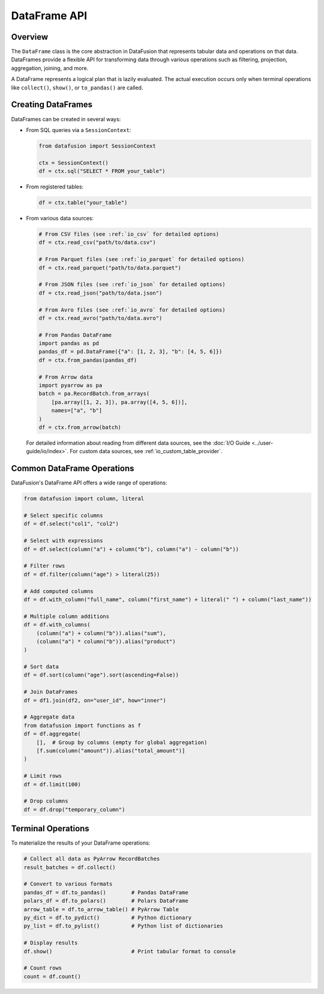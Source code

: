 .. Licensed to the Apache Software Foundation (ASF) under one
.. or more contributor license agreements.  See the NOTICE file
.. distributed with this work for additional information
.. regarding copyright ownership.  The ASF licenses this file
.. to you under the Apache License, Version 2.0 (the
.. "License"); you may not use this file except in compliance
.. with the License.  You may obtain a copy of the License at

..   http://www.apache.org/licenses/LICENSE-2.0

.. Unless required by applicable law or agreed to in writing,
.. software distributed under the License is distributed on an
.. "AS IS" BASIS, WITHOUT WARRANTIES OR CONDITIONS OF ANY
.. KIND, either express or implied.  See the License for the
.. specific language governing permissions and limitations
.. under the License.

=================
DataFrame API
=================

Overview
--------

The ``DataFrame`` class is the core abstraction in DataFusion that represents tabular data and operations
on that data. DataFrames provide a flexible API for transforming data through various operations such as
filtering, projection, aggregation, joining, and more.

A DataFrame represents a logical plan that is lazily evaluated. The actual execution occurs only when 
terminal operations like ``collect()``, ``show()``, or ``to_pandas()`` are called.

Creating DataFrames
-------------------

DataFrames can be created in several ways:

* From SQL queries via a ``SessionContext``:

  .. code-block:: python

      from datafusion import SessionContext
      
      ctx = SessionContext()
      df = ctx.sql("SELECT * FROM your_table")

* From registered tables:

  .. code-block:: python

      df = ctx.table("your_table")

* From various data sources:

  .. code-block:: python

      # From CSV files (see :ref:`io_csv` for detailed options)
      df = ctx.read_csv("path/to/data.csv")
      
      # From Parquet files (see :ref:`io_parquet` for detailed options)
      df = ctx.read_parquet("path/to/data.parquet")
      
      # From JSON files (see :ref:`io_json` for detailed options)
      df = ctx.read_json("path/to/data.json")
      
      # From Avro files (see :ref:`io_avro` for detailed options)
      df = ctx.read_avro("path/to/data.avro")
      
      # From Pandas DataFrame
      import pandas as pd
      pandas_df = pd.DataFrame({"a": [1, 2, 3], "b": [4, 5, 6]})
      df = ctx.from_pandas(pandas_df)
      
      # From Arrow data
      import pyarrow as pa
      batch = pa.RecordBatch.from_arrays(
          [pa.array([1, 2, 3]), pa.array([4, 5, 6])],
          names=["a", "b"]
      )
      df = ctx.from_arrow(batch)

  For detailed information about reading from different data sources, see the :doc:`I/O Guide <../user-guide/io/index>`.
  For custom data sources, see :ref:`io_custom_table_provider`.

Common DataFrame Operations
---------------------------

DataFusion's DataFrame API offers a wide range of operations:

.. code-block:: python

    from datafusion import column, literal
    
    # Select specific columns
    df = df.select("col1", "col2")
    
    # Select with expressions
    df = df.select(column("a") + column("b"), column("a") - column("b"))
    
    # Filter rows
    df = df.filter(column("age") > literal(25))
    
    # Add computed columns
    df = df.with_column("full_name", column("first_name") + literal(" ") + column("last_name"))
    
    # Multiple column additions
    df = df.with_columns(
        (column("a") + column("b")).alias("sum"),
        (column("a") * column("b")).alias("product")
    )
    
    # Sort data
    df = df.sort(column("age").sort(ascending=False))
    
    # Join DataFrames
    df = df1.join(df2, on="user_id", how="inner")
    
    # Aggregate data
    from datafusion import functions as f
    df = df.aggregate(
        [],  # Group by columns (empty for global aggregation)
        [f.sum(column("amount")).alias("total_amount")]
    )
    
    # Limit rows
    df = df.limit(100)
    
    # Drop columns
    df = df.drop("temporary_column")

Terminal Operations
-------------------

To materialize the results of your DataFrame operations:

.. code-block:: python

    # Collect all data as PyArrow RecordBatches
    result_batches = df.collect()
    
    # Convert to various formats
    pandas_df = df.to_pandas()        # Pandas DataFrame
    polars_df = df.to_polars()        # Polars DataFrame
    arrow_table = df.to_arrow_table() # PyArrow Table
    py_dict = df.to_pydict()          # Python dictionary
    py_list = df.to_pylist()          # Python list of dictionaries
    
    # Display results
    df.show()                         # Print tabular format to console
    
    # Count rows
    count = df.count()

